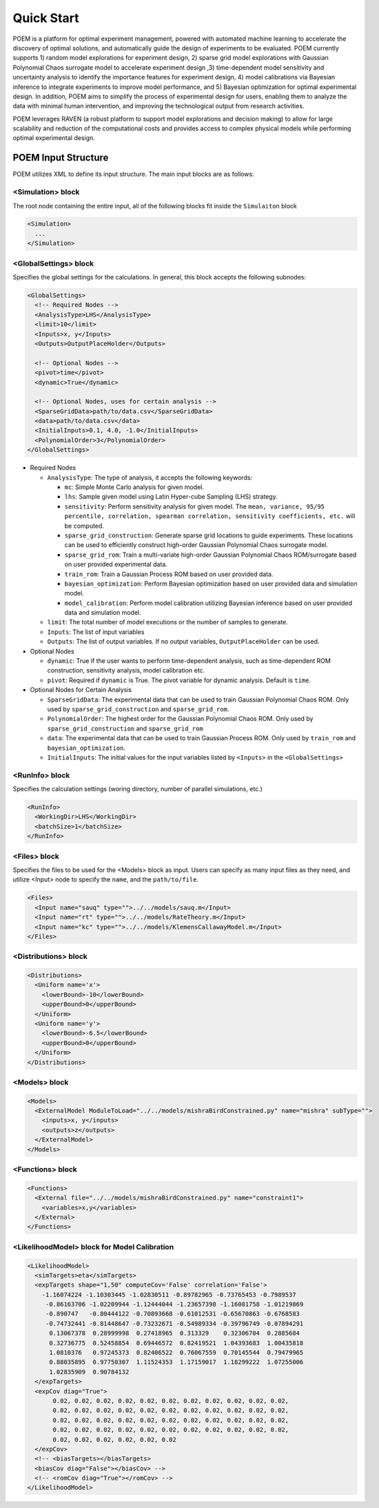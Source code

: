 .. _quickstart:

Quick Start
===========

POEM is a platform for optimal experiment management, powered with automated machine
learning to accelerate the discovery of optimal solutions, and automatically guide
the design of experiments to be evaluated. POEM currently supports 1) random model
explorations for experiment design, 2) sparse grid model explorations with Gaussian
Polynomial Chaos surrogate model to accelerate experiment design ,3) time-dependent
model sensitivity and uncertainty analysis to identify the importance features for
experiment design, 4) model calibrations via Bayesian inference to integrate experiments
to improve model performance, and 5) Bayesian optimization for optimal experimental design.
In addition, POEM aims to simplify the process of experimental design for users,
enabling them to analyze the data with minimal human intervention, and improving
the technological output from research activities.

POEM leverages RAVEN (a robust platform to support model explorations and decision making)
to allow for large scalability and reduction of the computational costs and provides
access to complex physical models while performing optimal experimental design.

POEM Input Structure
++++++++++++++++++++

POEM utilizes XML to define its input structure. The main input blocks are as follows:

<Simulation> block
^^^^^^^^^^^^^^^^^^
The root node containing the entire input, all of the following blocks fit inside
the ``Simulaiton`` block

.. code:: xml

  <Simulation>
    ...
  </Simulation>

<GlobalSettings> block
^^^^^^^^^^^^^^^^^^^^^^
Specifies the global settings for the calculations. In general, this block accepts
the following subnodes:

.. code:: xml

  <GlobalSettings>
    <!-- Required Nodes -->
    <AnalysisType>LHS</AnalysisType>
    <limit>10</limit>
    <Inputs>x, y</Inputs>
    <Outputs>OutputPlaceHolder</Outputs>

    <!-- Optional Nodes -->
    <pivot>time</pivot>
    <dynamic>True</dynamic>

    <!-- Optional Nodes, uses for certain analysis -->
    <SparseGridData>path/to/data.csv</SparseGridData>
    <data>path/to/data.csv</data>
    <InitialInputs>0.1, 4.0, -1.0</InitialInputs>
    <PolynomialOrder>3</PolynomialOrder>
  </GlobalSettings>

* Required Nodes

  * ``AnalysisType``: The type of analysis, it accepts the following keywords:

    * ``mc``: Simple Monte Carlo analysis for given model.

    * ``lhs``: Sample given model using Latin Hyper-cube Sampling (LHS) strategy.

    * ``sensitivity``: Perform sensitivity analysis for given model. The ``mean, variance, 95/95 percentile, correlation, spearman correlation, sensitivity coefficients, etc.`` will be computed.

    * ``sparse_grid_construction``: Generate sparse grid locations to guide experiments. These locations can be used to efficiently construct high-order Gaussian Polynomial Chaos surrogate model.

    * ``sparse_grid_rom``: Train a multi-variate high-order Gaussian Polynomial Chaos ROM/surrogate based on user provided experimental data.

    * ``train_rom``: Train a Gaussian Process ROM based on user provided data.

    * ``bayesian_optimization``: Perform Bayesian optimization based on user provided data and simulation model.

    * ``model_calibration``: Perform model calibration utilizing Bayesian inference based on user provided data and simulation model.

  * ``limit``: The total number of model executions or the number of samples to generate.

  * ``Inputs``: The list of input variables

  * ``Outputs``: The list of output variables. If no output variables, ``OutputPlaceHolder`` can be used.

* Optional Nodes

  * ``dynamic``: True if the user wants to perform time-dependent analysis, such as time-dependent ROM construction, sensitivity analysis, model calibration etc.

  * ``pivot``: Required if ``dynamic`` is True. The pivot variable for dynamic analysis. Default is ``time``.

* Optional Nodes for Certain Analysis

  * ``SparseGridData``: The experimental data that can be used to train Gaussian Polynomial Chaos ROM. Only used by ``sparse_grid_construction`` and ``sparse_grid_rom``.

  * ``PolynomialOrder``: The highest order for the Gaussian Polynomial Chaos ROM. Only used by ``sparse_grid_construction`` and ``sparse_grid_rom``

  * ``data``: The experimental data that can be used to train Gaussian Process ROM. Only used by ``train_rom`` and ``bayesian_optimization``.

  * ``InitialInputs``: The initial values for the input variables listed by ``<Inputs>`` in the ``<GlobalSettings>``

<RunInfo> block
^^^^^^^^^^^^^^^
Specifies the calculation settings (woring directory, number of parallel simulations, etc.)

.. code:: xml

  <RunInfo>
    <WorkingDir>LHS</WorkingDir>
    <batchSize>1</batchSize>
  </RunInfo>

<Files> block
^^^^^^^^^^^^^
Specifies the files to be used for the <Models> block as input. Users can specify
as many input files as they need, and utilize <Input> node to specify the ``name``,
and the ``path/to/file``.

.. code:: xml

  <Files>
    <Input name="sauq" type="">../../models/sauq.m</Input>
    <Input name="rt" type="">../../models/RateTheory.m</Input>
    <Input name="kc" type="">../../models/KlemensCallawayModel.m</Input>
  </Files>



<Distributions> block
^^^^^^^^^^^^^^^^^^^^^

.. code:: xml

  <Distributions>
    <Uniform name='x'>
      <lowerBound>-10</lowerBound>
      <upperBound>0</upperBound>
    </Uniform>
    <Uniform name='y'>
      <lowerBound>-6.5</lowerBound>
      <upperBound>0</upperBound>
    </Uniform>
  </Distributions>


<Models> block
^^^^^^^^^^^^^^

.. code:: xml

  <Models>
    <ExternalModel ModuleToLoad="../../models/mishraBirdConstrained.py" name="mishra" subType="">
      <inputs>x, y</inputs>
      <outputs>z</outputs>
    </ExternalModel>
  </Models>

<Functions> block
^^^^^^^^^^^^^^^^^


.. code:: xml

  <Functions>
    <External file="../../models/mishraBirdConstrained.py" name="constraint1">
      <variables>x,y</variables>
    </External>
  </Functions>


<LikelihoodModel> block for Model Calibration
^^^^^^^^^^^^^^^^^^^^^^^^^^^^^^^^^^^^^^^^^^^^^


.. code:: xml

  <LikelihoodModel>
    <simTargets>eta</simTargets>
    <expTargets shape="1,50" computeCov='False' correlation='False'>
      -1.16074224 -1.10303445 -1.02830511 -0.89782965 -0.73765453 -0.7989537
       -0.86163706 -1.02209944 -1.12444044 -1.23657398 -1.16081758 -1.01219869
       -0.890747   -0.80444122 -0.70893668 -0.61012531 -0.65670863 -0.6768583
       -0.74732441 -0.81448647 -0.73232671 -0.54989334 -0.39796749 -0.07894291
        0.13067378  0.28999998  0.27418965  0.313329    0.32306704  0.2885684
        0.32736775  0.52458854  0.69446572  0.82419521  1.04393683  1.00435818
        1.0810376   0.97245373  0.82406522  0.76067559  0.70145544  0.79479965
        0.88035895  0.97750307  1.11524353  1.17159017  1.18299222  1.07255006
        1.02835909  0.90784132
    </expTargets>
    <expCov diag="True">
         0.02, 0.02, 0.02, 0.02, 0.02, 0.02, 0.02, 0.02, 0.02, 0.02, 0.02,
         0.02, 0.02, 0.02, 0.02, 0.02, 0.02, 0.02, 0.02, 0.02, 0.02, 0.02,
         0.02, 0.02, 0.02, 0.02, 0.02, 0.02, 0.02, 0.02, 0.02, 0.02, 0.02,
         0.02, 0.02, 0.02, 0.02, 0.02, 0.02, 0.02, 0.02, 0.02, 0.02, 0.02,
         0.02, 0.02, 0.02, 0.02, 0.02, 0.02
    </expCov>
    <!-- <biasTargets></biasTargets>
    <biasCov diag="False"></biasCov> -->
    <!-- <romCov diag="True"></romCov> -->
  </LikelihoodModel>
